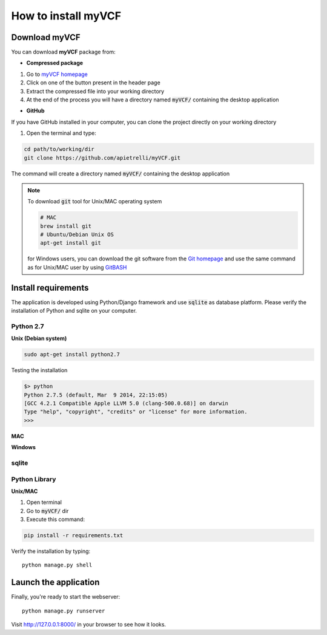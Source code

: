 .. _install_label:

How to install myVCF
====================

Download myVCF
--------------

You can download **myVCF** package from:

- **Compressed package**

1. Go to `myVCF homepage <https://apietrelli.github.io/myVCF/>`_
2. Click on one of the button present in the header page
3. Extract the compressed file into your working directory
4. At the end of the process you will have a directory named :code:`myVCF/` containing the desktop application

- **GitHub**

If you have GitHub installed in your computer, you can clone the project directly on your working directory

1. Open the terminal and type:

.. code-block:: shell

  cd path/to/working/dir
  git clone https://github.com/apietrelli/myVCF.git

The command will create a directory named :code:`myVCF/` containing the desktop application

.. note::
    To download :code:`git` tool for Unix/MAC operating system

    .. code:: shell

      # MAC
      brew install git
      # Ubuntu/Debian Unix OS
      apt-get install git
    for Windows users, you can download the git software from the `Git homepage <https://git-scm.com/download/win>`_ and use the same command as for Unix/MAC user by using `GitBASH <https://git-for-windows.github.io/>`_


Install requirements
--------------------

The application is developed using Python/Django framework and use :code:`sqlite` as database platform.
Please verify the installation of Python and sqlite on your computer.

Python 2.7
^^^^^^^^^^

**Unix (Debian system)**

.. code-block:: shell

  sudo apt-get install python2.7

Testing the installation

.. code-block:: shell

  $> python
  Python 2.7.5 (default, Mar  9 2014, 22:15:05)
  [GCC 4.2.1 Compatible Apple LLVM 5.0 (clang-500.0.68)] on darwin
  Type "help", "copyright", "credits" or "license" for more information.
  >>>


**MAC**

**Windows**

sqlite
^^^^^^

Python Library
^^^^^^^^^^^^^^

**Unix/MAC**

1. Open terminal
2. Go to :code:`myVCF/` dir
3. Execute this command:

.. code-block:: shell

  pip install -r requirements.txt

Verify the installation by typing::

  python manage.py shell

Launch the application
----------------------

Finally, you're ready to start the webserver::

    python manage.py runserver

Visit http://127.0.0.1:8000/ in your browser to see how it looks.
